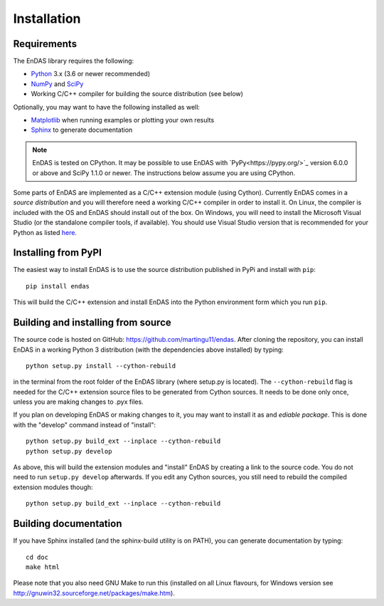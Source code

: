 Installation
============

Requirements
------------

The EnDAS library requires the following:

- `Python <https://www.python.org/>`_ 3.x (3.6 or newer recommended)
- `NumPy <https://numpy.org/>`_ and `SciPy <https://www.scipy.org/>`_
- Working C/C++ compiler for building the source distribution (see below)

Optionally, you may want to have the following installed as well:

- `Matplotlib <https://matplotlib.org/>`_ when running examples or plotting your own results
- `Sphinx <http://www.sphinx-doc.org>`_ to generate documentation

.. note::
   EnDAS is tested on CPython. It may be possible to use EnDAS with `PyPy<https://pypy.org/>`_ version 6.0.0 or above
   and SciPy 1.1.0 or newer. The instructions below assume you are using CPython.

Some parts of EnDAS are implemented as a C/C++ extension module (using Cython). Currently EnDAS comes in a
*source distribution* and you will therefore need a working C/C++ compiler in order to install it. On Linux, the
compiler is included with the OS and EnDAS should install out of the box. On Windows, you will need to install the
Microsoft Visual Studio (or the standalone compiler tools, if available). You should use Visual Studio version that
is recommended for your Python as listed `here <https://wiki.python.org/moin/WindowsCompilers>`_.


Installing from PyPI
--------------------

The easiest way to install EnDAS is to use the source distribution published in PyPi and install with ``pip``::

    pip install endas

This will build the C/C++ extension and install EnDAS into the Python environment form which you run ``pip``.


Building and installing from source
-----------------------------------

The source code is hosted on GitHub: `<https://github.com/martingu11/endas>`_. After cloning the repository, you can
install EnDAS in a working Python 3 distribution (with the dependencies above installed) by typing::

    python setup.py install --cython-rebuild

in the terminal from the root folder of the EnDAS library (where setup.py is located). The ``--cython-rebuild`` flag is
needed for the C/C++ extension source files to be generated from Cython sources. It needs to be done only once, unless
you are making changes to .pyx files.

If you plan on developing EnDAS or making changes to it, you may want to install it as and *ediable package*. This is
done with the "develop" command instead of "install"::

    python setup.py build_ext --inplace --cython-rebuild
    python setup.py develop

As above, this will build the extension modules and "install" EnDAS by creating a link to the source code. You do not
need to run ``setup.py develop`` afterwards. If you edit any Cython sources, you still need to rebuild the compiled
extension modules though::

    python setup.py build_ext --inplace --cython-rebuild


Building documentation
----------------------

If you have Sphinx installed (and the sphinx-build utility is on PATH), you can generate documentation by typing::

    cd doc
    make html

Please note that you also need GNU Make to run this (installed on all Linux flavours, for Windows version see
http://gnuwin32.sourceforge.net/packages/make.htm).


























